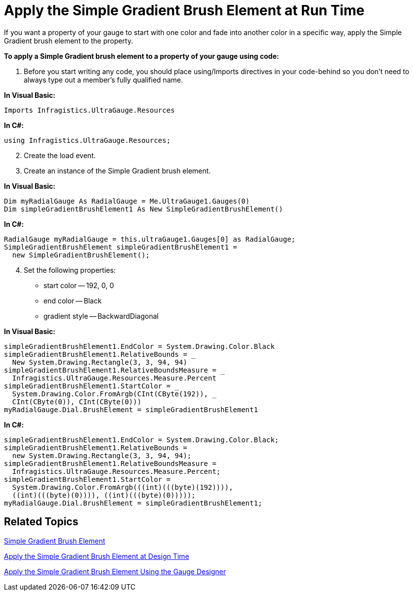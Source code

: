 ﻿////

|metadata|
{
    "name": "webgauge-apply-the-simple-gradient-brush-element-at-run-time",
    "controlName": ["WebGauge"],
    "tags": [],
    "guid": "{5276BA21-0456-4FDE-867B-BA2278E6B0CF}",  
    "buildFlags": [],
    "createdOn": "0001-01-01T00:00:00Z"
}
|metadata|
////

= Apply the Simple Gradient Brush Element at Run Time

If you want a property of your gauge to start with one color and fade into another color in a specific way, apply the Simple Gradient brush element to the property.

*To apply a Simple Gradient brush element to a property of your gauge using code:*

[start=1]
. Before you start writing any code, you should place using/Imports directives in your code-behind so you don't need to always type out a member's fully qualified name.

*In Visual Basic:*

----
Imports Infragistics.UltraGauge.Resources
----

*In C#:*

----
using Infragistics.UltraGauge.Resources;
----

[start=2]
. Create the load event.
[start=3]
. Create an instance of the Simple Gradient brush element.

*In Visual Basic:*

----
Dim myRadialGauge As RadialGauge = Me.UltraGauge1.Gauges(0)
Dim simpleGradientBrushElement1 As New SimpleGradientBrushElement()
----

*In C#:*

----
RadialGauge myRadialGauge = this.ultraGauge1.Gauges[0] as RadialGauge;
SimpleGradientBrushElement simpleGradientBrushElement1 = 
  new SimpleGradientBrushElement();         
----

[start=4]
. Set the following properties:

** start color -- 192, 0, 0
** end color -- Black
** gradient style -- BackwardDiagonal

*In Visual Basic:*

----
simpleGradientBrushElement1.EndColor = System.Drawing.Color.Black
simpleGradientBrushElement1.RelativeBounds = _
  New System.Drawing.Rectangle(3, 3, 94, 94)
simpleGradientBrushElement1.RelativeBoundsMeasure = _
  Infragistics.UltraGauge.Resources.Measure.Percent
simpleGradientBrushElement1.StartColor = _
  System.Drawing.Color.FromArgb(CInt(CByte(192)), _
  CInt(CByte(0)), CInt(CByte(0)))
myRadialGauge.Dial.BrushElement = simpleGradientBrushElement1
----

*In C#:*

----
simpleGradientBrushElement1.EndColor = System.Drawing.Color.Black;
simpleGradientBrushElement1.RelativeBounds = 
  new System.Drawing.Rectangle(3, 3, 94, 94);
simpleGradientBrushElement1.RelativeBoundsMeasure = 
  Infragistics.UltraGauge.Resources.Measure.Percent;
simpleGradientBrushElement1.StartColor = 
  System.Drawing.Color.FromArgb(((int)(((byte)(192)))), 
  ((int)(((byte)(0)))), ((int)(((byte)(0)))));
myRadialGauge.Dial.BrushElement = simpleGradientBrushElement1;
----

== Related Topics

link:webgauge-simple-gradient-brush-element.html[Simple Gradient Brush Element]

link:webgauge-apply-the-simple-gradient-brush-element-at-design-time.html[Apply the Simple Gradient Brush Element at Design Time]

link:webgauge-apply-the-simple-gradient-brush-element-using-the-gauge-designer.html[Apply the Simple Gradient Brush Element Using the Gauge Designer]